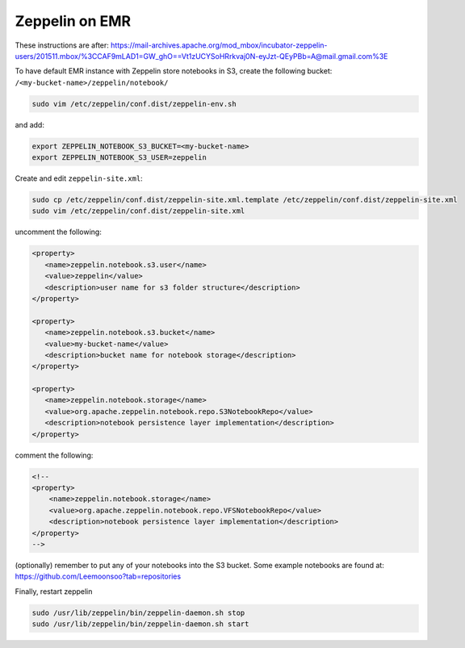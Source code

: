 
Zeppelin on EMR
===============

These instructions are after: https://mail-archives.apache.org/mod_mbox/incubator-zeppelin-users/201511.mbox/%3CCAF9mLAD1=GW_ghO==Vt1zUCYSoHRrkvaj0N-eyJzt-QEyPBb=A@mail.gmail.com%3E

To have default EMR instance with Zeppelin store notebooks in S3, create the following bucket: ``/<my-bucket-name>/zeppelin/notebook/``

.. code-block:: bash

   sudo vim /etc/zeppelin/conf.dist/zeppelin-env.sh

and add:

.. code-block:: bash

    export ZEPPELIN_NOTEBOOK_S3_BUCKET=<my-bucket-name>
    export ZEPPELIN_NOTEBOOK_S3_USER=zeppelin

Create and edit ``zeppelin-site.xml``:

.. code-block:: bash

    sudo cp /etc/zeppelin/conf.dist/zeppelin-site.xml.template /etc/zeppelin/conf.dist/zeppelin-site.xml
    sudo vim /etc/zeppelin/conf.dist/zeppelin-site.xml

uncomment the following:

.. code-block:: xml

   <property>
      <name>zeppelin.notebook.s3.user</name>
      <value>zeppelin</value>
      <description>user name for s3 folder structure</description>
   </property>

   <property>
      <name>zeppelin.notebook.s3.bucket</name>
      <value>my-bucket-name</value>
      <description>bucket name for notebook storage</description>
   </property>

   <property>
      <name>zeppelin.notebook.storage</name>
      <value>org.apache.zeppelin.notebook.repo.S3NotebookRepo</value>
      <description>notebook persistence layer implementation</description>
   </property>

comment the following:

.. code-block:: xml

    <!--
    <property>
        <name>zeppelin.notebook.storage</name>
        <value>org.apache.zeppelin.notebook.repo.VFSNotebookRepo</value>
        <description>notebook persistence layer implementation</description>
    </property>
    -->

(optionally) remember to put any of your notebooks into the S3 bucket. Some example notebooks
are found at: https://github.com/Leemoonsoo?tab=repositories

Finally, restart zeppelin

.. code-block:: bash

    sudo /usr/lib/zeppelin/bin/zeppelin-daemon.sh stop
    sudo /usr/lib/zeppelin/bin/zeppelin-daemon.sh start
